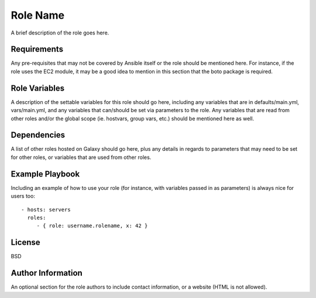 Role Name
=========

A brief description of the role goes here.

Requirements
------------

Any pre-requisites that may not be covered by Ansible itself or the role
should be mentioned here. For instance, if the role uses the EC2 module,
it may be a good idea to mention in this section that the boto package
is required.

Role Variables
--------------

A description of the settable variables for this role should go here,
including any variables that are in defaults/main.yml, vars/main.yml,
and any variables that can/should be set via parameters to the role. Any
variables that are read from other roles and/or the global scope (ie.
hostvars, group vars, etc.) should be mentioned here as well.

Dependencies
------------

A list of other roles hosted on Galaxy should go here, plus any details
in regards to parameters that may need to be set for other roles, or
variables that are used from other roles.

Example Playbook
----------------

Including an example of how to use your role (for instance, with
variables passed in as parameters) is always nice for users too:

::

   - hosts: servers
     roles:
        - { role: username.rolename, x: 42 }

License
-------

BSD

Author Information
------------------

An optional section for the role authors to include contact information,
or a website (HTML is not allowed).
